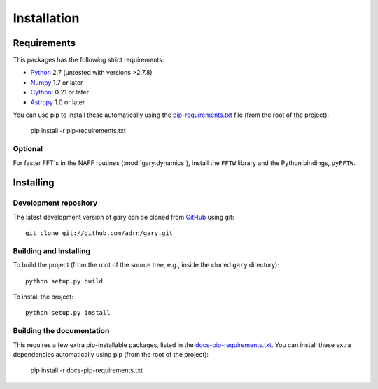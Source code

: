 ************
Installation
************

Requirements
============

This packages has the following strict requirements:

- `Python <http://www.python.org/>`_ 2.7 (untested with versions >2.7.8)

- `Numpy <http://www.numpy.org/>`_ 1.7 or later

- `Cython <http://www.cython.org/>`_: 0.21 or later

- `Astropy <http://www.astropy.org/>`_ 1.0 or later

You can use pip to install these automatically using the `pip-requirements.txt <https://github.com/adrn/gary/blob/master/pip-requirements-txt>`_ file (from the root of the project):

    pip install -r pip-requirements.txt

Optional
--------

For faster FFT's in the NAFF routines (:mod:`gary.dynamics`), install the
``FFTW`` library and the Python bindings, ``pyFFTW``.

Installing
==========

Development repository
----------------------

The latest development version of gary can be cloned from
`GitHub <https://github.com/>`_ using git::

   git clone git://github.com/adrn/gary.git

Building and Installing
-----------------------

To build the project (from the root of the source tree, e.g., inside
the cloned ``gary`` directory)::

    python setup.py build

To install the project::

    python setup.py install

Building the documentation
--------------------------

This requires a few extra pip-installable packages, listed in the `docs-pip-requirements.txt <https://github.com/adrn/gary/blob/master/docs-pip-requirements-txt>`_. You can install these extra dependencies automatically using pip (from the root of the project):

    pip install -r docs-pip-requirements.txt
